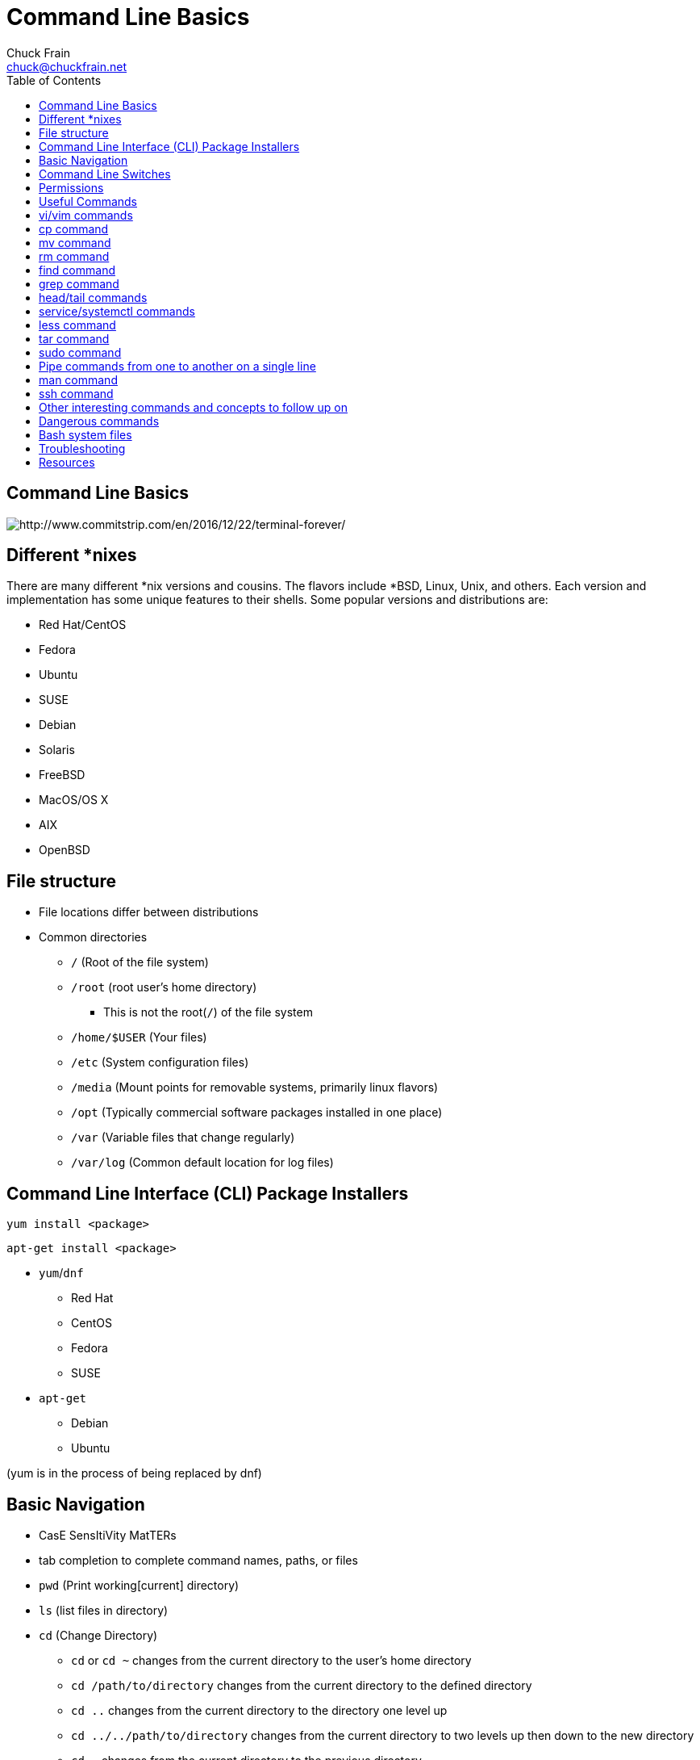 = Command Line Basics
Chuck Frain <chuck@chuckfrain.net>
//:backend: deckjs
:navigation:
:split:
:toc: left
:tiny: https://tinyurl.com/y9gqhswj
//:revealjs_width: 1280
//:revealjs_height: 720
//:revealjs_center: false
////
This presentation is intended to be a basic introduction to Linux command line concepts.
This is not intended to be comprehensive nor are the commands explained meant to be complete.
Please use the information here as a guideline to start from to begin understanding concepts.
////

== Command Line Basics

image::images/cli_basics_presentation-77967-resized.png[http://www.commitstrip.com/en/2016/12/22/terminal-forever/]

ifdef::backend-deckjs[]
*Links to this presentation*

[cols=2*^,options="header"]
|===
|html |gitlab
|{tiny} |https://gitlab.com/chuckf/cli_basics
a|image::images/pres_html.png[]
// a|image::images/pres_slides.png[]
a|image::images/gitlab.png[]
|===
endif::[]

== Different *nixes
// I don't think this is really needed here

There are many different *nix versions and cousins.
The flavors include *BSD, Linux, Unix, and others.
Each version and implementation has some unique features to their shells.
Some popular versions and distributions are:

* Red Hat/CentOS
* Fedora
* Ubuntu
* SUSE
* Debian
* Solaris
* FreeBSD
* MacOS/OS X
* AIX
* OpenBSD

== File structure

* File locations differ between distributions
* Common directories
** `/` (Root of the file system)
** `/root` (root user's home directory)
*** This is not the root(`/`) of the file system
** `/home/$USER` (Your files)
** `/etc` (System configuration files)
** `/media` (Mount points for removable systems, primarily linux flavors)
** `/opt` (Typically commercial software packages installed in one place)
// Need to reword the opt dir description
** `/var` (Variable files that change regularly)
** `/var/log` (Common default location for log files)

== Command Line Interface (CLI) Package Installers

`yum install <package>`

`apt-get install <package>`

* `yum`/`dnf`
** Red Hat
** CentOS
** Fedora
** SUSE
* `apt-get`
** Debian
** Ubuntu

(yum is in the process of being replaced by dnf)

== Basic Navigation

* CasE SensItiVity MatTERs
* tab completion to complete command names, paths, or files
* `pwd` (Print working[current] directory)
* `ls` (list files in directory)
* `cd` (Change Directory)
** `cd` or `cd ~` changes from the current directory to the user's home directory
** `cd /path/to/directory` changes from the current directory to the defined directory
** `cd ..` changes from the current directory to the directory one level up
** `cd ../../path/to/directory` changes from the current directory to two levels up then down to the new directory
** `cd -` changes from the current directory to the previous directory

This is not navigation, but you need to know this

* `^n` or `^-n` reads as ctrl-n
* $ appended to the beginning of a word is a variable that can represent an option in that context

== Command Line Switches

Commands are often followed by one or more switches at the command line.
When one `-` is used, each character following it is an option.
When two '--' are used, the full string is considered the option.

`ls -help` attempts to run the `ls` command with the h,l,p options*

`ls --help` prints the `ls` help file to the screen

\* `e` is invalid, but needed for the demo

[%step]
IMPORTANT: In some fonts, a `--` notation will appear as a single `-` when rendered.

== Permissions

The following is the output of `ls -lah` (long list,all files,human readable)
// [source,bash]
----
total 40
drwxr-xr-x   6 chuck  staff   204B May 25  2016 .
drwxr-xr-x  16 chuck  staff   544B Oct 24 21:25 ..
drwxr-xr-x   5 chuck  staff   170B May 25  2016 fixtures
-rw-r--r--   1 chuck  staff   6.0K May 25  2016 .coffee
-rw-r--r--   1 chuck  staff   2.8K May 25  2016 image-factory-spec.coffee
-rw-r--r--   1 chuck  staff   6.0K May 25  2016 main-spec.coffee
-rw-r--r--   1 chuck  staff   7.5K May 25  2016 main-url-support-spec.coffee

----------   - -----  -----   ---- ------------ ----------------------------
    |        |   |      |       |       |             |
    |        |   |      |       |       |             +    File Name
    |        |   |      |       |       |
    |        |   |      |       |       +-----------  Modification Time
    |        |   |      |       |
    |        |   |      |       +-------------------   Size (in bytes)
    |        |   |      |
    |        |   |      +---------------------------        Group
    |        |   |
    |        |   +----------------------------------        Owner
    |        |
    |        +--------------------------------------        Links
    |
    +-----------------------------------------------   File Permissions
----
(Diagram from linuxcommand.org)

//== Permissions

<<<

[cols=1*^,frame=none,grid=none]
|===
|drwxr-xr-x
|TUUUGGGOOO
|===

[cols=2*,options="header",frame=topbot]
|===
|Field |Definition
|T a|File Type

* `-` file
* `d` directory
* `l` symlink
|U |User/Owner Permissions
|G |Group Permissions
|O |World/Other User's permissions
|===

<<<

`rwx`

[cols=3*^,options="header"]
|===
|Character
|Effect
|Numerical Value
|r |read |4
|w |write |2
|x |execute |1
|===

`chmod` changes the permissions of the file or directory

[options="header"]
|===
|Command | Permissions
a|`chmod 644 filename` | -rw-r--r--
a|`chmod 776 filename` | -rwxrwxrw-
a|`chmod 654 dirname`  | drw-r-xr--
a|`chmod 722 filename` | -rw--w--w-
|===

== Useful Commands

[cols=2,options="header"]
|===
a|* vi/vim
* emacs
* pico/nano |For editing files
|cp |for copying files
|mv |for moving/renaming files
|rm |for removing/deleting files or directories
|find |for finding files
|grep |for finding stuff in files
|tail/head |for viewing end/beginning of files
|service/systemctl |for starting/stoping/controlling services
|less |show the contents of a file at the cli
|chmod |for modifying file permissions
|tar |for compressing and decompressing files
|sudo |for running a command as a different user, typically root
|man |for learning how to use commands
|ssh |for connecting to other machines
|===

ifdef::backend-deckjs[]
== Editor Talk

* vi/vim
* emacs
* pico/nano

[%step]

This is the part where I explain why the next slide is about vi/vim and there aren't slides about emacs or pico/nano commands.

[%step]
* Its everywhere

endif::[]

== vi/vim commands

ifdef::backend-deckjs[]
image::images/IAmDeveloperVim.jpg[]
[%step]
[quote, StackOverflow Blog, 5/23/2017]
How many people have been struggling to exit Vim?
In the last year, How to exit the Vim editor has made up about .005% of question traffic: that is, one out of every 20,000 visits to Stack Overflow questions. That means during peak traffic hours on weekdays, there are about 80 people per hour that need help getting out of Vim.

//image::images/exit_vim_over_time.png[]

<<<

endif::[]

`vim filename` - opens the designated file in normal mode

`:help` - displays the vim help file

`/texttosearch` - search for text in the document (case sensitive)

`i` - insert mode to edit the file

`esc` - return to command mode

`:wq` - write/save the file and quit the editor

`:q!` - quit the editor without saving the changes

== cp command

`cp filename /path/to/copy/to`

`cp filename newfilename`

copies the file from the current location/name to the new location/name

`cp -R /path/to/directory /path/to/new/directory`

copies the the files and directories from the specified directrory to the new location

== mv command

`mv filename /path/to/new/location`

`mv filename newfilename`

moves the file from the current location/name to the new location/name.

[NOTE]
`mv` also acts as the rename command.

== rm command

`rm filename`

removes (deletes) the indicated file

`rm -rf directoryname`

removes (deletes) the indicated directory and all of its contents, including hidden files

[IMPORTANT]
This is destructive. It cannot be undone.

== find command

`find . -name 'filename.txt'`

Searches for the filename.txt file in the current directory and sub directories

Change `.` in the above command to a path to start at that path and search its sub directories

Other popular factors to search on include owner, time, type, size, file types
//, and many others

== grep command

`grep -iR pattern Documents/`

Searches files for the phrase `pattern` in a case insensitive(i) manner in and below\(R) the local `Documents` directory.

== head/tail commands

`head -n 15 filename.txt`

`head` displays the first lines of a file (10 by default, 15 in the above example)

`tail -n 15 filename.txt`

`tail` displays the last lines of a file (10 by default, 15 in the above example)

`tail -f filename.txt`

The above use of the `tail` command with the `-f` flag continually rereads and displays the end of the file.
This is useful when monitoring a log file in real time, for example.
Use <ctrl>-c to stop reading the file.

== service/systemctl commands

The `service` and `systemctl` commands control the status of services on the system.
The following examples are for controlling the Apache web server status.

`service httpd {start,stop,restart,status}`

`systemctl {start,stop,restart,status} httpd`

== less command

`less filename`

Displays the contents of a file in the terminal window.

Use the up and down arrows to navigate the file.

Use the `v` key to edit the file in the system's default editor.
When you quit the editor, you return to the `less` process.

Use a forward slash followed by text to search for to find particular types.

`/texttosearchfor`

== tar command

`tar zxvf filename.tar.gz`

Extracts the contents of the tar.gz file to the current directory

`tar zcvf newcompressedfile.tar.gz file1 file2 file3`

Creates a new compressed file containing all the files indicated in the command

`tar zcvf newcompressedfile.tar.gz /path/to/files`

Creates a new compressed file containing all the files in the indicated directory

== sudo command

`sudo ls /var/log/messages`

By default, runs a command as the `root` user.
Adding `-u <user>` will specify a different user to run the command as.

== Pipe commands from one to another on a single line
// I'm not sure if join is the right word here

The pipe `|` symbol passes the output of a command to another command.

The following command will list the contents of the current directory in a long format.
The `grep` command then filters and displays only the lines of text that contain the word `filename` in a case insensitive manner.

`ls -l|grep -i filename`

[source,bash]
----
-rw-rw-r--. 1 chuck chuck          0 May 28 20:01 FILENAME.ADOC
-rw-rw-r--. 1 chuck chuck          0 May 28 20:00 filename.csv
-rw-rw-r--. 1 chuck chuck          0 May 28 20:01 FileName.jpg
-rw-rw-r--. 1 chuck chuck          0 May 28 20:00 filename.txt
----

The following command will run the  `ps -ef` command and show the results that match the phrase `ssh` on the screen

`ps -ef|grep ssh`

== man command

`man <command>`

The man command displays the manual (help) page for the command indicated.

Perhaps the most useful and under-utilized command in this presentation.

== ssh command

`ssh someuser@example.com`

`ssh someuser@webdevbox`

`ssh someuser@192.168.1.1`

`ssh myotherbox`

The above commands open a connection from the current computer to a remote computer.
You will be prompted for a password or utilize a matching ssh key for authentication.
Once connected, all commands you execute are performed on the remote machine.
If a username is specified, you are connected as that user.
If no username is specified, your current username is assumed.

`ssh someuser@example.com systemctl restart httpd`

The above command will log into the remote machine as someuser and run the command specified.
In this case, it is restarting the Apache webserver.


== Other interesting commands and concepts to follow up on

These are commands and concepts that are useful to know but may fall into niche categories.
Many of these will likely be useful at some point to this audience.

* `vimdiff` - for showing the differences between two text files
* `netstat`/`ss` - for showing open ports
* `firewall-cmd` - for configuring firewall rules
* `nmtui` - for configuring network manager from the command line
* `git` - version control for files
* `sed` - Stream line editor to change file contents without opening a full editor
* `md5sum` `sha1sum` (and others) creates a unique hash of a file to easily compare two or more files
* `scp` securely copies files between computers
* `!!` adds the last command to the current command line
* `screen` or `tmux` are terminal multiplexers, with `tmux` being the more modern version
* selinux - kernel security model that has been known to interfere with programs running correctly
* environmental variables - easily share configuration settings between applications and processes such as `$USER`, `$HOME`, `$EDITOR`, `$BROWSER`
* regex - Regular Expressions are your friend (once you make friends with them)

== Dangerous commands

These commands should not be used unless you really understand what you're doing with them.

`rm -rf /` - Will delete the entire file system

`mv file /dev/null` - will move the file to a system device that will delete the file

`:(){:|:&};:` - a fork bomb which creates a function and executes it until the system freezes

`$COMMAND > /dev/sda` - overwrites data on the block device, in this case the main drive

`mkfs.ext4 /dev/sda` - formats the block device using the ext4 filesystem, in this case the main drive.
mkfs.* may be a variety of filesystem types.

[NOTE]

This list is far from comprehensive.
It is provided to show that simple and innocent looking things can be very harmful.
Pay attention and understand the commands you copy and paste from the internet.
For more, search for `dangerous linux commands` in your favorite search engine

== Bash system files
// list and describe various bash config files
Bash is probably the most commonly used shell on *nix systems.
Similar files will exist for other shells.

`.bashrc` - configuration file for non-login shells

`.bash_profile` - configuration for login shells

`.bash_history` - history of the recent commands run in the bash shell

== Troubleshooting

log files are your friend

Common Location -- /var/log

Read recent system messages -- `tail /var/log/messages`

Print Kernel messages -- `dmesg`

== Resources

* `vimtutor` to learn vim from the command line
* Vim Adventures https://vim-adventures.com (pay past level 3)
* Vim Casts video tutorials by Drew Neil http://vimcasts.org
* Command Line tutorial http://linuxcommand.org/lc3_learning_the_shell.php
* Command Line Magic https://twitter.com/climagic
* Julia Evans https://twitter.com/b0rk https://wizardzines.com 
* Explains the entered command based on the man page http://explainshell.com
* Test your regex expressions http://regex101.com
* Practice your knowledge of regex http://regexcrossword.com

*Links to this presentation*

[cols=2*^,options="header"]
|===
|html |gitlab
|{tiny} |https://gitlab.com/chuckf/cli_basics
a|image::images/pres_html.png[]
// a|image::images/pres_slides.png[]
a|image::images/gitlab.png[]
|===
